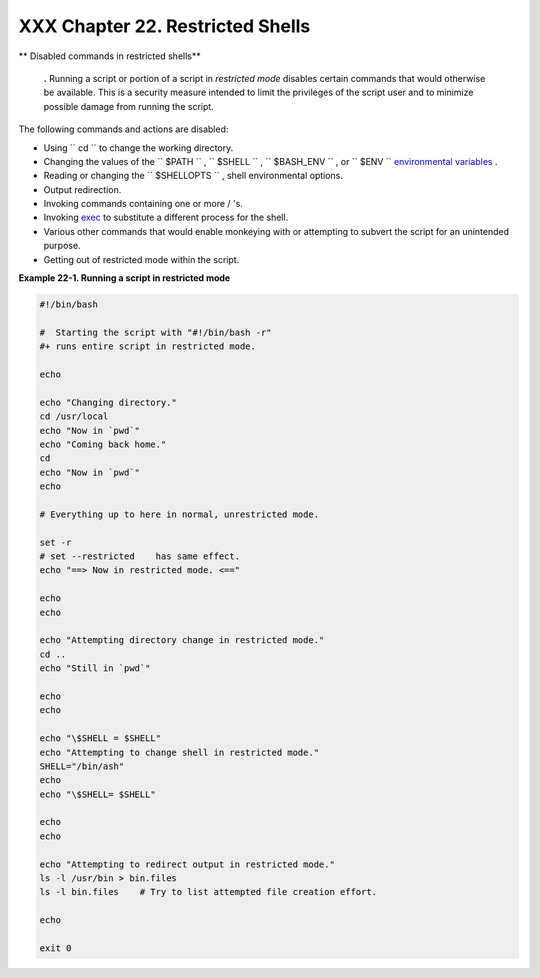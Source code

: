
##################################
XXX  Chapter 22. Restricted Shells
##################################


** Disabled commands in restricted shells**


    **.** Running a script or portion of a script in *restricted mode*
    disables certain commands that would otherwise be available. This is
    a security measure intended to limit the privileges of the script
    user and to minimize possible damage from running the script.



The following commands and actions are disabled:

-  Using ``                 cd               `` to change the working
   directory.

-  Changing the values of the ``                 $PATH               ``
   , ``                 $SHELL               `` ,
   ``                 $BASH_ENV               `` , or
   ``                 $ENV               `` `environmental
   variables <othertypesv.html#ENVREF>`__ .

-  Reading or changing the
   ``                 $SHELLOPTS               `` , shell environmental
   options.

-  Output redirection.

-  Invoking commands containing one or more / 's.

-  Invoking `exec <internal.html#EXECREF>`__ to substitute a different
   process for the shell.

-  Various other commands that would enable monkeying with or attempting
   to subvert the script for an unintended purpose.

-  Getting out of restricted mode within the script.


**Example 22-1. Running a script in restricted mode**


.. code:: PROGRAMLISTING

    #!/bin/bash

    #  Starting the script with "#!/bin/bash -r"
    #+ runs entire script in restricted mode.

    echo

    echo "Changing directory."
    cd /usr/local
    echo "Now in `pwd`"
    echo "Coming back home."
    cd
    echo "Now in `pwd`"
    echo

    # Everything up to here in normal, unrestricted mode.

    set -r
    # set --restricted    has same effect.
    echo "==> Now in restricted mode. <=="

    echo
    echo

    echo "Attempting directory change in restricted mode."
    cd ..
    echo "Still in `pwd`"

    echo
    echo

    echo "\$SHELL = $SHELL"
    echo "Attempting to change shell in restricted mode."
    SHELL="/bin/ash"
    echo
    echo "\$SHELL= $SHELL"

    echo
    echo

    echo "Attempting to redirect output in restricted mode."
    ls -l /usr/bin > bin.files
    ls -l bin.files    # Try to list attempted file creation effort.

    echo

    exit 0





